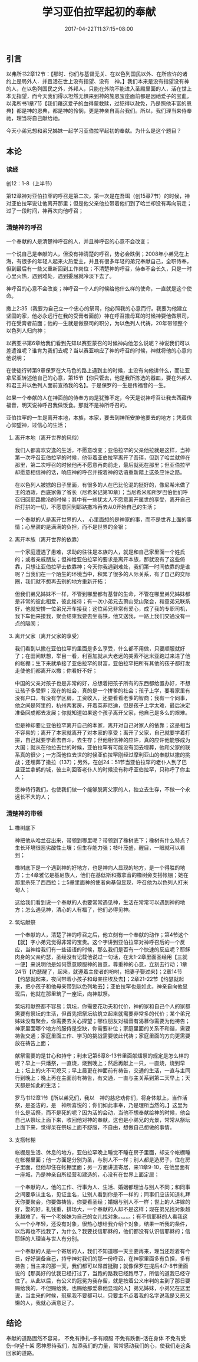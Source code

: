 #+TITLE: 学习亚伯拉罕起初的奉献
#+DATE: 2017-04-22T11:37:15+08:00
#+PUBLISHDATE: 2017-04-22T11:37:15+08:00
#+DRAFT: nil
#+TAGS: Ezra
#+DESCRIPTION: Short description

** 引言
   以弗所书2章12节：【那时、你们与基督无关、在以色列国民以外、在所应许的诸约上是局外人．并且活在世上没有指望、没有　神。】我们本来是没有指望没有神的人，在以色列国民之外，外邦人，只能在外院不能进入圣殿里面的人，活在世上本无指望，而今天我们得以坦然无惧来到神的施恩宝座面前都是因祂爱子的宝血。以弗所书1章7节【我们藉这爱子的血得蒙救赎，过犯得以赦免，乃是照他丰富的恩典】都是神的恩典，都是神的怜悯，更是神亲自高台我们。所以，我们理当来侍奉祂，理当将自己献给祂。
  
  今天小弟兄想和弟兄姊妹一起学习亚伯拉罕起初的奉献。为什么是这个题目？

** 本论
*** 读经
    创12：1-8（上半节）

    第12章神对亚伯拉罕的呼召是第二次，第一次是在吾珥（创15章7节）的时候，神对亚伯拉罕说让他离开那里；但是他父亲他拉带着他们到了哈兰却没有再向前走；过了一段时间，神再次向他呼召；
*** 清楚神的呼召
  一个奉献的人是清楚神呼召的人，并且神呼召的心意不会改变；
  
  一个说自己是奉献的人，但没有神清楚的呼召，势必会跌倒；2008年小弟兄在上海，有很多的年轻人起来火热爱主，并且有很多年轻的弟兄奉献自己，全职侍奉，但到最后有一些又重新回到工作岗位；不清楚神的呼召，侍奉不会长久，只是一时心里火热，遇到难处，遇到委屈就冷淡下去了。
  
  神呼召的心意不会改变；神呼召一个人的时候给他什么样的使命，一直就是这个使命。
  
  撒上2:35（我要为自己立一个忠心的祭司，他必照我的心意而行。我要为他建立坚固的家，他必永远行在我的受膏者面前）神在呼召撒母耳的时候神要他做祭司，行在受膏者前面；他的一生就是做祭司的职分，为以色列人代祷，20年带领整个以色列人归向神；
  
  以赛亚书第6章给我们看到先知以赛亚蒙召的时候神向他怎么说呢？神说我们可以差遣谁呢？谁肯为我们去呢？当以赛亚响应了神的呼召的时候，神就将他的心意向他说明；

  在使徒行转第9章保罗在大马色的路上遇到主的时候，主没有向他讲什么，而让亚拿尼亚转述他自己的心意，第15节【你只管去，他是我所拣选的器皿，要在外邦人和君王并以色列人面前宣扬我的名】。于是保罗的一生是传福音的一生。

  如果一个奉献的人在神面前的侍奉方向是犹豫不定，今天是说神呼召让我去西藏传福音，明天说神呼召我做饭食。那就不是神所呼召的。

  亚伯拉罕的一生是离开本地，本族，本家，要去到神所安排他要去的地方；凭着信心仰望神，过信心的生活；

**** 离开本地（离开世界的风俗）

  我们人都喜欢安逸的生活，不愿意改变；亚伯拉罕的父亲他拉就是这样，当神第一次呼召亚伯拉罕的时候，他带着亚伯拉罕离开了吾珥，但到了哈兰就停在那里，第二次呼召的时候他再不愿意再向前走，最后就死在那里；但亚伯拉罕却愿意相信神的话，响应神的呼召并按着神的话语重新踏上这条应许之路。

  在以色列人被掳的日子里面，有很多的人在巴比伦混的挺好的，像尼希米做了王的酒政，西底家做了省长（尼希米记第10章）；当尼希米和所罗巴伯他们呼召归回耶路撒冷的时候；其中有一些犹太人不愿意离开属世的享受，离开自己所打拼的一切，不愿意回到耶路撒冷再去从0开始自己的生活；
  
  一个奉献的人是离开世界的人， 心里面想的是神家的事，而不是世界上面的事情；心里装的是满满的负担，而不是世界的金银；

**** 离开本族（离开世界的依靠）

  一个家庭遭遇了患难，求助的往往是本族的人，就是和自己家里面一个姓氏的；或者亲戚朋友；但神给亚伯拉罕的要求是离开本族，那就没有了这些倚靠，只想让亚伯拉罕去依靠神；今天你我遇到难处，我们第一时间依靠的是谁呢？当我们在一个陌生的环境当中，积累了很多的人际关系，有了自己的交际圈，我们就不想再去别的地方重新开拓；
  
  但我们弟兄姊妹不一样，不管到哪里都有基督的生命，不管在哪里弟兄姊妹都是非常的彼此相爱，彼此接待；有一次小弟兄去萧山党山聚会，和童弟兄联系好，他就安排一位弟兄开车接我；这位弟兄非常有爱心，成了我的专职司机，我下车他来接我，聚会结束我要去坐高铁，他又送我，一路上我们交通没有一点的隔阂；

**** 离开父家（离开父家的享受）
  我们看到以撒在亚伯拉罕的里面是多么享受，什么都不用做，只要顺服就好了；在田间默想，举目一看，利百加就从大老远的美索不达米亚跑过来进了他的帐棚；生下来就承接了亚伯拉罕的财富，亚伯拉罕把所有其他的孩子都打发走使他们都离开以撒；你看好不好；

  中国的父亲对孩子也是非常的好，总想着把孩子所有的东西都给置办好，不想让孩子多受罪；现在的社会，真的是一个拼爹的社会；孩子上学，要看家里有没有户口，有没有学区房，工资收入，还要看看老爹的智商；我有一个同事，他之间是阿里的，杭州两套房，开着英菲尼迪，但是孩子上学太难，最后决定准备回成都去发展；你就知道如果这个孩子离开父家，他自己是多么的艰难。

  但是神却要让亚伯拉罕离开自己的本家，离开对自己对家人的依靠；这是相当不容易的；离开了本家就离开了对本家的享受；离开了父家，自己就要学着打拼，自己就要学着去奋斗，去生存；但他相信神的应许，真的应许他能够成为大国；就从在他拉去世的时候，亚伯拉罕有可能没有回去埋葬，他和父家的联系真的很少；一方面他位去世的时候亚伯拉罕刚经过摩利亚山的奉献以撒的挑战；还埋葬了撒拉（137）；另外，在创24：51节当亚伯拉罕的老仆人到了巴旦亚兰拿鹤的城，彼土利回答老仆人的时候没有称呼亚伯拉罕，只称呼了你主人；

  愿神待行我们，也使我们做一个能够脱离父家的人，独立去生存，不做一个永远长不大的人；

*** 清楚神的带领
**** 橡树底下

  神把他从哈兰召出来，带领到哪里呢？带领到了橡树底下；橡树有什么特点？生长环境很恶劣酸性土壤；但生存能力强；枝叶茂盛，醒目，一眼就可以看到；

  橡树底下是一个遇到神的好地方，也是神向人显现的地方，是一个得胜的地方；士4章雅亿是基尼族人，他们在基低斯和撒拿音的橡树旁支搭帐棚；她在那里杀死了西西拉；士5章里面神的使者向基甸显现，呼召他为以色列人打米甸人；
  
  这给我们看到说一个奉献的人也要常常遇见神，生活在常常可以遇到神的地方；怎么遇见神，清心的人有福了，他们必得见神。

**** 筑坛献祭

  一个奉献的人，清楚了神的呼召之后，他立刻有一个奉献的动作；第4节这个【就】字小弟兄觉得非常的宝贵。这个字讲到亚伯拉罕对神呼召后的一个反应，当神给我们有一些话语的时候，那么我们是否有一个快速的反应呢？耶稣肉身的父亲约瑟，圣经没有记载他说过一句话，在太1-2章里面圣经用【三就一便】来说明他是如何愿意顺服神的旨意，尊重神的心意，立刻去行动；1章24节【约瑟醒了，起来，就遵着主使者的吩咐，把妻子娶过来】；2章14节【约瑟就起来，夜间带着小孩子和母亲往埃及去】；2章21-22节【约瑟就起来，把小孩子和他母亲带到以色列地去】；亚伯拉罕也是如此，神亲自向他显现后，他就在那里筑了一座坛，向神献祭。
  
  筑坛和献祭都不容易；筑坛，你需要花功夫和代价，神的家和自己个人的家都需要有祭坛的生活，但首先把祭坛给筑立起来就需要非常多的代价；某个弟兄姊妹没有聚会，你需要去关心探望；哪位朋友对福音有渴慕你需要为他祷告；神家里面哪个地方的服侍是空缺，你需要补位；家庭里面的关系不和谐，需要祷告交通；家庭里面工作、学习的挑战需要彼此代祷；家庭里面的方向更需要放在祷告上面；
  
  献祭需要的是甘心和持守；利未记第6章8-13节里面献燔祭的规定是怎么样的呢？早上一只燔祭，一直烧，烧到晚上；然后再献上一只，一直烧，烧到早上；坛上的火不可熄灭；早上晨更在神面前有祷告，交通的生活，一直与主同行到晚上；晚上再在主面前有祷告，有交通，一直与主关系到第二天早上；天天都是如此的生活；
  
  罗马书12章1节【所以弟兄们，我以　神的慈悲劝你们，将身体献上，当作活祭，是圣洁的，是　神所喜悦的；你们如此事奉，乃是理所当然的。】这里为什么是活祭，而不是死的呢？因为活的会动，当他不想奉献给神的时候，他会自己从祭坛上面下来，收回他对神的奉献。这也是小弟兄的光景，常常从祭坛上面下来，觉得呆在祭坛上面不舒服，不自由，想做自己想做的事情。
  
**** 支搭帐棚
  帐棚是生活、休息的地方，亚伯拉罕晚上睡觉不睡在房子里面，却支个帐棚睡在帐棚里面；他一方面是分别为圣，与别人不一样；别人都是造房子，住在房子里面，但他却住在帐棚里面；另一方面讲道寄居，来11章9-10，在他里面有一座城，乃是神亲自所经营和建造的，心没有在世界上面定居；
  
  一个奉献的人，他的工作、行事为人、生活、婚姻都理当与别人不同；和同事之间要承认主名，见证主名，让别人看到你是不一样的；同事们应该知道礼拜天你要聚会，你要做祷告，你要看圣经；婚姻与别人不一样；世上的人讲嫁的好，娶的好，礼钱重，排场大，一个奉献的人却不是这样；现在弟兄找对象越来越难了，有一个老姊妹为自己的女儿找对象。。。。。；有不信耶稣的人看我这么一个小年轻，还没有对象，很热心想给我介绍个对象，结果一听我的条件，以后再也不找我了，为什么？我要找信耶稣的，他们都没有认识信耶稣的；信耶稣的人理当与世人有分别。
  
  一个奉献的人是一个寄居的人，我们不知道哪一天主要再来，理当还趁着有今日，好好装备自己，持守神对我们的那一份呼召，在神家里面多有负担，多有祷告；当主来的那一天，我们都可以昂首挺胸；就像保罗在提后4:7-8节里面说的【那美好的仗我已经打过了，当跑的路我已经跑尽了，所信的道我已经守住了。从此以后，有公义的冠冕为我存留，就是按着公义审判的主到了那日要赐给我的，不但赐给我，也赐给那爱慕他显现的人】弟兄姊妹，小弟兄在这里说，当主来的时候，冠冕我不要都可以，只要主不点着我的名字说我是又恶又懒的人，我就心满意足了。

** 结论
  奉献的道路固然不容易，
    不免有挣扎--多有顺服
    不免有跌倒--活在身体 
    不免有受伤--仰望十架 
  愿神恩待我们，加添我们的力量，常常感动我们的心，使我们走这条回家的道路。
